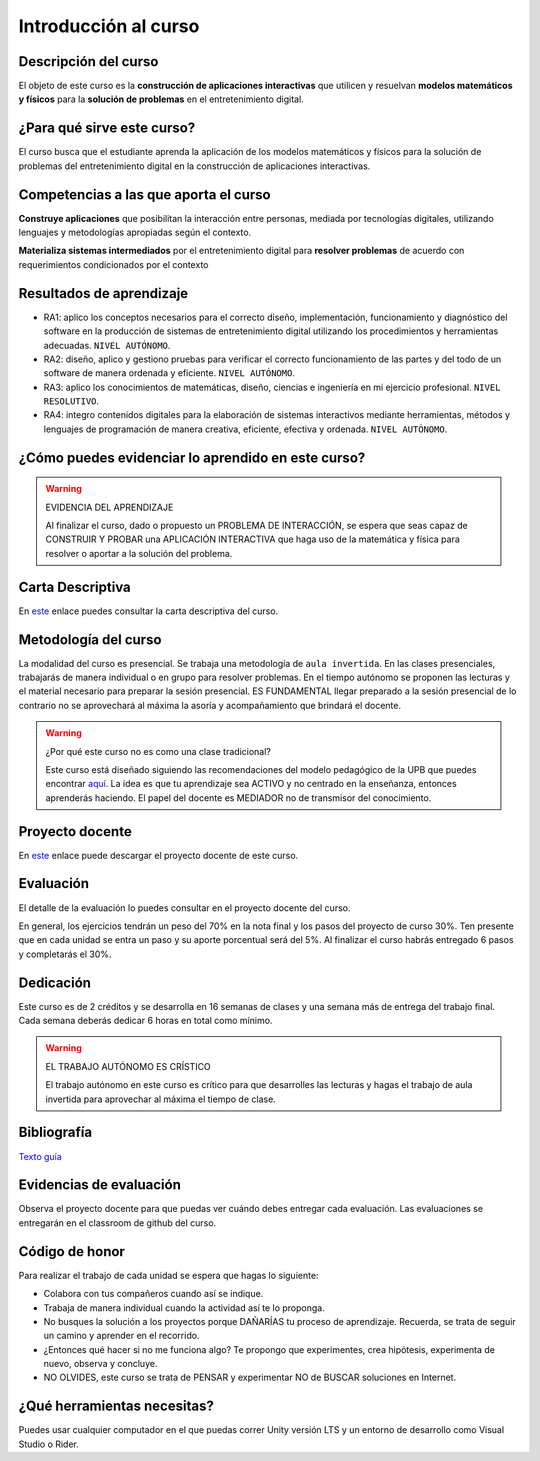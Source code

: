 Introducción al curso
=======================

Descripción del curso
----------------------

El objeto de este curso es la **construcción de aplicaciones interactivas** 
que utilicen y resuelvan **modelos matemáticos y físicos** para la **solución de problemas** 
en el entretenimiento digital.

¿Para qué sirve este curso?
-----------------------------

El curso busca que el estudiante aprenda la aplicación de los modelos matemáticos 
y físicos para la solución de problemas del entretenimiento digital en la construcción 
de aplicaciones interactivas. 

Competencias a las que aporta el curso
---------------------------------------

**Construye aplicaciones** que posibilitan la interacción entre personas, mediada por 
tecnologías digitales, utilizando lenguajes y metodologías apropiadas según el contexto.

**Materializa sistemas intermediados** por el entretenimiento digital para 
**resolver problemas** de acuerdo con requerimientos condicionados por el contexto

Resultados de aprendizaje
---------------------------

* RA1: aplico los conceptos necesarios para el correcto diseño, implementación, funcionamiento y 
  diagnóstico del software en la producción de sistemas de entretenimiento digital 
  utilizando los procedimientos y herramientas adecuadas. ``NIVEL AUTÓNOMO``.
* RA2: diseño, aplico y gestiono pruebas para verificar el correcto funcionamiento de las partes 
  y del todo de un software de manera ordenada y eficiente. ``NIVEL AUTÓNOMO``.
* RA3: aplico los conocimientos de matemáticas, diseño, ciencias e ingeniería en mi ejercicio profesional.
  ``NIVEL RESOLUTIVO``.
* RA4: integro contenidos digitales para la elaboración de sistemas interactivos mediante herramientas, 
  métodos y lenguajes de programación de manera creativa, eficiente, efectiva y ordenada. 
  ``NIVEL AUTÓNOMO``.

¿Cómo puedes evidenciar lo aprendido en este curso?
-----------------------------------------------------

.. warning:: EVIDENCIA DEL APRENDIZAJE 

  Al finalizar el curso, dado o propuesto un PROBLEMA DE INTERACCIÓN, se espera que seas capaz 
  de CONSTRUIR Y PROBAR una APLICACIÓN INTERACTIVA que haga uso de la matemática y física 
  para resolver o aportar a la solución del problema.

Carta Descriptiva
-------------------

En `este <https://github.com/juanferfranco/SimulacionInteractivos/raw/main/docs/_static/carta2022-20.xlsm>`__ enlace puedes 
consultar la carta descriptiva del curso.

Metodología del curso
-----------------------------------

La modalidad del curso es presencial. Se trabaja una metodología de ``aula invertida``. 
En las clases presenciales, trabajarás de manera individual o en grupo para 
resolver problemas. En el tiempo autónomo se proponen las lecturas y el material necesario 
para preparar la sesión presencial. ES FUNDAMENTAL llegar preparado a la sesión 
presencial de lo contrario no se aprovechará al máxima la asoría y acompañamiento que 
brindará el docente.

.. warning:: ¿Por qué este curso no es como una clase tradicional?

  Este curso está diseñado siguiendo las recomendaciones del modelo pedagógico de la 
  UPB que puedes encontrar `aquí <https://www.upb.edu.co/es/documentos/doc-modelopedagogicoesn-lau-1464098892245.pdf>`__.
  La idea es que tu aprendizaje sea ACTIVO y no centrado en la enseñanza, entonces 
  aprenderás haciendo. El papel del docente es MEDIADOR no de transmisor del conocimiento.

Proyecto docente
-----------------

En `este <https://github.com/juanferfranco/SimulacionInteractivos/raw/main/docs/_static/FormatoPlaneacionSimulacion2023-10.xlsx>`__ 
enlace puede descargar el proyecto docente de este curso. 

Evaluación
-----------

El detalle de la evaluación lo puedes consultar en el proyecto docente del curso.

En general, los ejercicios tendrán un peso del 70% en la nota final y los pasos 
del proyecto de curso 30%. Ten presente que en cada unidad se entra un paso y 
su aporte porcentual será del 5%. Al finalizar el curso habrás entregado 6 pasos 
y completarás el 30%.

Dedicación
-----------

Este curso es de 2 créditos y se desarrolla en 16 semanas de clases y una semana 
más de entrega del trabajo final. Cada semana deberás dedicar 6 horas en total como 
mínimo.

.. warning:: EL TRABAJO AUTÓNOMO ES CRÍSTICO

  El trabajo autónomo en este curso es crítico para que desarrolles las lecturas 
  y hagas el trabajo de aula invertida para aprovechar al máxima el tiempo de clase.

Bibliografía
-------------

`Texto guía <https://natureofcodeunity.com/>`__

Evidencias de evaluación
-------------------------

Observa el proyecto docente para que puedas ver cuándo debes entregar cada 
evaluación. Las evaluaciones se entregarán en el classroom de github del curso.

Código de honor
-----------------

Para realizar el trabajo de cada unidad se espera que hagas lo siguiente:

* Colabora con tus compañeros cuando así se indique.
* Trabaja de manera individual cuando la actividad así te lo
  proponga.
* No busques la solución a los proyectos porque DAÑARÍAS tu
  proceso de aprendizaje. Recuerda, se trata de seguir un camino
  y aprender en el recorrido.
* ¿Entonces qué hacer si no me funciona algo? Te propongo que
  experimentes, crea hipótesis, experimenta de nuevo, observa y concluye.
* NO OLVIDES, este curso se trata de PENSAR y experimentar NO de
  BUSCAR soluciones en Internet.

¿Qué herramientas necesitas?
-------------------------------

Puedes usar cualquier computador en el que puedas correr Unity versión LTS y 
un entorno de desarrollo como Visual Studio o Rider.